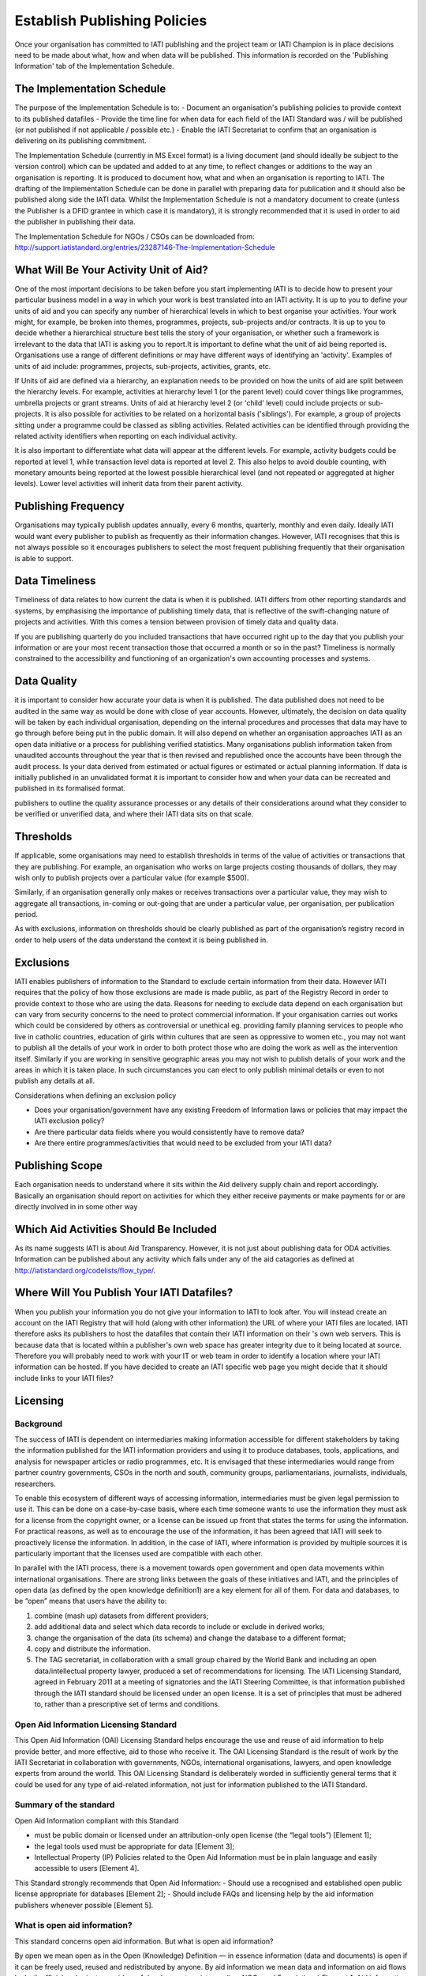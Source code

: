 ﻿Establish Publishing Policies
^^^^^^^^^^^^^^^^^^^^^^^^^^^^^^^^^^^^^^^^^^^^^^^


Once your organisation has committed to IATI publishing and the project team or IATI Champion is in place decisions need to be made about what, how and when data will be published. This
information is recorded on the 'Publishing Information' tab of the Implementation Schedule.



The Implementation Schedule
===========================

The purpose of the Implementation Schedule is to:
- Document an organisation's publishing policies to provide context to its published datafiles
- Provide the time line for when data for each field of the IATI Standard was / will be published (or not published if not applicable / possible etc.)
- Enable the IATI Secretariat to confirm that an organisation is delivering on its publishing commitment.

The Implementation Schedule (currently in MS Excel format) is a living document (and should ideally be subject to the version control) which can be updated and added to at any time, to reflect changes or additions to the way an organisation is reporting. It is produced to document how, what and when an organisation is reporting to IATI. 
The drafting of the Implementation Schedule can be done in parallel with preparing data for publication and it should also be published along side the IATI data. Whilst the Implementation Schedule is not a mandatory document to create (unless the Publisher is a DFID grantee in which case it is mandatory), it is strongly recommended that it is used in order to aid the publisher in publishing their data. 

The Implementation Schedule for NGOs / CSOs can be downloaded from: http://support.iatistandard.org/entries/23287146-The-Implementation-Schedule



What Will Be Your Activity Unit of Aid? 
=======================================

One of the most important decisions to be taken before you start implementing IATI is to decide how to present your particular business model in a way in which your work is best translated into an IATI activity. It is up to you to define your units of aid and you can specify any number of hierarchical levels in which to best organise your activities. Your work might, for example, be broken into themes, programmes, projects, sub-projects and/or contracts. It is up to you to decide whether a hierarchical structure best tells the story of your organisation, or whether such a framework is irrelevant to the data that IATI is asking you to report.It is important to define what the unit of aid being reported is. Organisations use a range of different definitions or may have different ways of identifying an 'activity'. Examples of units of aid include: programmes, projects, sub-projects, activities, grants, etc.

If Units of aid are defined via a hierarchy, an explanation needs to be provided on how the units of aid are split between the hierarchy levels. For example, activities at hierarchy level 1 (or the parent level) could cover things like programmes, umbrella projects or grant streams. Units of aid at hierarchy level 2 (or 'child' level) could include projects or sub-projects. It is also possible for activities to be related on a horizontal basis ('siblings'). For example, a group of projects sitting under a programme could be classed as sibling activities. Related activities can be identified through providing the related activity identifiers when reporting on each individual activity.

It is also important to differentiate what data will appear at the different levels. For example, activity budgets could be reported at level 1, while transaction level data is reported at level 2. This also helps to avoid double counting, with monetary amounts being reported at the lowest possible hierarchical level (and not repeated or aggregated at higher levels). Lower level activities will inherit data from their parent activity.
 
 

Publishing Frequency
=====================

Organisations may typically publish updates annually, every 6 months, quarterly, monthly and even daily. Ideally IATI would want every publisher to publish as frequently as their information changes. However, IATI recognises that this is not always possible so it encourages publishers to select the most frequent publishing frequently that their organisation is able to support.



Data Timeliness
===============

Timeliness of data relates to how current the data is when it is published. IATI differs from other reporting standards and systems, by emphasising the importance of publishing timely data, that is reflective of the swift-changing nature of projects and activities. With this comes a tension between provision of timely data and quality data.

If you are publishing quarterly do you included transactions that have occurred right up to the day that you publish your information or are your most recent transaction those that occurred a month or so in the past? Timeliness is normally constrained to the accessibility and functioning of an organization's own accounting processes and systems. 



Data Quality
============

it is important to consider how accurate your data is when it is published. The data published does not need to be audited in the same way as would be done with close of year accounts. However, ultimately, the decision on data quality will be taken by each individual organisation, depending on the internal procedures and processes that data may have to go through before being put in the public domain. It will also depend on whether an organisation approaches IATI as an open data initiative or a process for publishing verified statistics. Many organisations publish information taken from unaudited accounts throughout the year that is then revised and republished once the accounts have been through the audit process. Is your data derived from estimated or actual figures or estimated or actual planning information. If data is initially published in an unvalidated format it is important to consider how and when your data can be recreated and published in its formalised format.

publishers to outline the quality assurance processes or any details of their considerations around what they consider to be verified or unverified data, and where their IATI data sits on that scale.



Thresholds
==========

If applicable, some organisations may need to establish thresholds in terms of the value of activities or transactions that they are publishing. For example, an organisation who works on large projects costing thousands of dollars, they may wish only to publish projects over a particular value (for example $500).

Similarly, if an organisation generally only makes or receives transactions over a particular value, they may wish to aggregate all transactions, in-coming or out-going that are under a particular value, per organisation, per publication period.

As with exclusions, information on thresholds should be clearly published as part of the organisation’s registry record in order to help users of the data understand the context it is being published in.



Exclusions
==========

IATI enables publishers of information to the Standard to exclude certain information from their data. However IATI requires that the policy of how those exclusions are made is made public, as part of the Registry Record in order to provide context to those who are using the data. Reasons for needing to exclude data depend on each organisation but can vary from security concerns to the need to protect commercial information. If your organisation carries out works which could be considered by others as controversial or unethical eg. providing family planning services to people who live in catholic countries, education of girls within cultures that are seen as oppressive to women etc.,  you may not want to publish all the details of your work in order to both protect those who are doing the work as well as the intervention itself. Similarly if you are working in sensitive geographic areas you may not wish to publish details of your work and the areas in which it is taken place. In such circumstances you can elect to only publish minimal details or even to not publish any details at all.

Considerations when defining an exclusion policy

- Does your organisation/government have any existing Freedom of Information laws or policies that may impact the IATI exclusion policy?
- Are there particular data fields where you would consistently have to remove data?
- Are there entire programmes/activities that would need to be excluded from your IATI data?



Publishing Scope
================

Each organisation needs to understand where it sits within the Aid delivery supply chain and report accordingly. Basically an organisation should report on activities for which they either receive payments or make payments for or are directly involved in in some other way



Which Aid Activities Should Be Included
=======================================

As its name suggests IATI is about Aid Transparency. However, it is not just about publishing data for ODA activities. Information can be published about any activity which falls under any of the aid catagories as defined at http://iatistandard.org/codelists/flow_type/. 



Where Will You Publish Your IATI Datafiles? 
===============================================

When you publish your information you do not give your information to IATI to look after. You will instead create an account on the IATI Registry that will hold (along with other information) the URL of where your IATI files are located. IATI therefore asks its publishers to host the datafiles that contain their IATI information on their 's own web servers. This is because data that is located within a publisher's own web space has greater integrity due to it being located at source. Therefore you will probably need to work with your IT or web team in order to identify a location where your IATI information can be hosted. If you have decided to create an IATI specific web page you might decide that it should include links to your IATI files?



Licensing 
=========

Background
>>>>>>>>>>

The success of IATI is dependent on intermediaries making information accessible for different stakeholders by taking the information published for the IATI information providers and using it to produce databases, tools, applications, and analysis for newspaper articles or radio programmes, etc. It is envisaged that these intermediaries would range from partner country governments, CSOs in the north and south, community groups, parliamentarians, journalists, individuals, researchers.

To enable this ecosystem of different ways of accessing information, intermediaries must be given legal permission to use it. This can be done on a case-by-case basis, where each time someone wants to use the information they must ask for a license from the copyright owner, or a license can be issued up front that states the terms for using the information. For practical reasons, as well as to encourage the use of the information, it has been agreed that IATI will seek to proactively license the information. In addition, in the case of IATI, where information is provided by multiple sources it is particularly important that the licenses used are compatible with each other.

In parallel with the IATI process, there is a movement towards open government and open data movements within international organisations. There are strong links between the goals of these initiatives and IATI, and the principles of open data (as defined by the open knowledge definition1) are a key element for all of them. For data and databases, to be “open” means that users have the ability to:

1) combine (mash up) datasets from different providers;
2) add additional data and select which data records to include or exclude in derived works;
3) change the organisation of the data (its schema) and change the database to a different format;
4) copy and distribute the information.
5) The TAG secretariat, in collaboration with a small group chaired by the World Bank and including an open data/intellectual property lawyer, produced a set of recommendations for licensing. The IATI Licensing Standard, agreed in February 2011 at a meeting of signatories and the IATI Steering Committee, is that information published through the IATI standard should be licensed under an open license. It is a set of principles that must be adhered to, rather than a prescriptive set of terms and conditions.

Open Aid Information Licensing Standard
>>>>>>>>>>>>>>>>>>>>>>>>>>>>>>>>>>>>>>>

This Open Aid Information (OAI) Licensing Standard helps encourage the use and reuse of aid information to help provide better, and more effective, aid to those who receive it. The OAI Licensing Standard is the result of work by the IATI Secretariat in collaboration with governments, NGOs, international organisations, lawyers, and open knowledge experts from around the world. This OAI Licensing Standard is deliberately worded in sufficiently general terms that it could be used for any type of aid-related information, not just for information published to the IATI Standard.

Summary of the standard
>>>>>>>>>>>>>>>>>>>>>>>
Open Aid Information compliant with this Standard

- must be public domain or licensed under an attribution-only open license (the “legal tools”) [Element 1];
- the legal tools used must be appropriate for data [Element 3];
- Intellectual Property (IP) Policies related to the Open Aid Information must be in plain language and easily accessible to users [Element 4].

This Standard strongly recommends that Open Aid Information:
- Should use a recognised and established open public license appropriate for databases [Element 2];
- Should include FAQs and licensing help by the aid information publishers whenever possible [Element 5].

What is open aid information?
>>>>>>>>>>>>>>>>>>>>>>>>>>>>>
This standard concerns open aid information. But what is open aid information?

By open we mean open as in the Open (Knowledge) Definition — in essence information (data and documents) is open if it can be freely used, reused and redistributed by anyone.
By aid information we mean data and information on aid flows by both official and private providers of development assistance (inc. NGOs and Foundations)
Element 1: Aid information must be published under public domain waivers or attribution-only open licenses as defined by the Open Knowledge Definition.

The goal is for aid information to be effectively used and added to by others as widely as possible.  Therefore the use of licenses which limit commercial re-use or limit the production of derivative works by excluding use for particular purposes or by specific persons or organisations is discouraged. These restrictive licenses make it impossible to effectively integrate and re-purpose datasets and prevent commercial activities that could be used to support preservation and innovation with aid information. As a result, we have selected the Open Knowledge Definition as our standard for openness for aid information as it provides for a stable, accepted, legal standard of openness used in multiple fields.

Further, we want to make aid information as widely usable as possible, even within the context of the Open Knowledge Definition (OKD). Therefore we limit OKD-compliant licenses to those that place aid information into the public domain (also known as dedications or waivers [2]) and those that (at most) require attribution of source. Share-alike clauses [1] for aid information are specifically prohibited under this Standard, as they can cause “license silos” by preventing legal interoperability even between other openly licensed material — because they require the use of only that share-alike license.

We therefore recommend and limit open aid information compliant with this Standard as:

- Public domain – no copyright, database rights, or contractual rights over the open aid information. [3] Examples include Creative Commons’ CC0 tool and the Open Data Commons Public Domain Dedication and License (PDDL); OR
Attribution-only open licenses – licenses that allow for use and reuse, with the only restriction being that attribution (credit) be given. Examples include the Creative Commons Attribution licenses (CC-BY) and the Open Data Commons Attribution License.
- Public domain approaches are preferred for aid information.

We strongly recommend that aid information, especially where the result of public funding, be explicitly placed in the public domain. This is to better serve democracy, transparency, and greater public participation. We understand that this is not always possible or preferable for publishers, and thus an open license requiring only attribution to the source is provided as an alternative.Publishing aid information in the public domain complies with related open data initiatives, including the Panton Principles, and the Science Commons Protocol for Implementing Open Access Data.  Public domain still means that in many academic disciplines and in other contexts that users will voluntarily follow established social norms of citation and attribution. Social and academic norms can still apply.

Notes:

This standard applies to aid information, and so does allow for some restrictions, such as for non-aid information and for technical reasons, such as:

Technical restrictions on use of web services (such as limiting the number of calls per hour via an API).
Any type of disclaimer of warranties.
“No endorsement” language and separate (non-open) policies for any trademarks or reserved symbols.
[1] Also known as copyleft or reciprocal licensing clauses. Share Alike licenses do comply with the Open Knowledge Definition, but as noted would not comply with this standard.

[2] Copyright vests automatically, and so giving up rights over a work in copyright before they expire (due to end of the term) requires a special tool known as a dedication to the public domain or a waiver of rights. Licenses in this context depend on an underlying copyright to function.

[3] Databases compatible with the Science Commons Protocol for Implementing Open Access Data and the Panton Principles will fulfil this requirement.

Licenses: Open Data Commons Public Domain Dedication and License (PDDL); Creative Commons CC0 tool or Public Domain certification; Open Data Commons Attribution License (ODC-BY); Creative Commons Attribution License (CC-BY)

Element 2: Aid information publishers should use recognised public domain waivers or open licenses.

Making use of recognised open licenses and waivers (together, “legal tools”) helps encourage the greatest use and reuse of aid information by tapping into already existing online communities built around these legal tools. [4] This greatly helps use and reuse as recipients of open aid information don’t have to continually learn new legal terms — they can learn how one legal tool works and apply it across multiple sources of open aid information.

In economic terms, using an established and widely used open license or waiver lowers the transaction costs for users of aid information and by doing so can increase uptake by the community and increase understanding and therefore compliance with the licenses. For aid information publishers, using an established legal tool means not having to hire lawyers to draft, maintain, and update a specialist legal document.

In simple terms, using recognised tools makes it easier on everyone, including both publishers and users.

[4] Providers of open licenses with recognised communities are often referred to as “Public licensing bodies”. For more information, see http://www.jordanhatcher.com/2010/open-licenses-vs-public-licenses/

Element 3: The legal tools used must be appropriate for data.

Aid information published under this initiative will often be data and databases. Many widely recognised licenses are not intended for, and are not appropriate for, data or collections of data (databases). We recommend using legal tools specifically tailored for data for the publication of aid information. The two key elements:

Legal – the legal tool must clearly cover the rights over data — including copyright, database rights, and contract — while taking into account the global networked environment and the many different legal jurisdictions involved. Many content or software licenses don’t include database rights, for example.
Practical – particularly for open licenses requiring attribution, the legal tools must take into account the practical questions that often come up in a database environment in complying with the license terms, such as how and when to attribute the source.
If a legal tool meets these two elements, generally it can be safe for use for aid information compliant with this standard.

Element 4:    IP Policies related to aid information must be in plain language and easily accessible to users.

Publishers should make use of plain language and should highlight their IP policies to users accessing aid information in order to make it as easy as possible for users to access, read, and understand the rights that they have to use, reuse, and redistribute the aid information.

Element 5: Publishers should include FAQs and licensing help whenever possible.

In order to further help facilitate understanding of their rights and obligations under the license, publishers and IATI itself should publish detailed FAQs and related licensing help resources. As part of the work behind this Standard, IATI will build the materials and resources available to both publishers and users to learn more about Open Aid Information.

Licensing is important in an open data initiative. Ensuring that your IATI data is appropriately licensed is a key part of publishing IATI data and there are some considerations to be made when choosing and writing a license. 

- Review the existing licenses or legal conditions regarding data sharing within an organisation.
- Consult the IATI Standard requirements for licensing data, and decide which is most appropriate for the organisation.
- Refer to templates available for IATI licenses, and manipulate to suit specific organisational needs.
- Consult with the IATI TAG Secretariat or a licensing specialist if you are uncertain whether the license you have created is IATI compliant.

Licensing of your data is maintained within the information held on your IATI Registry account. 

To find templates and further guidance for licenses, please visit Open Data Commons: http://opendatacommons.org/licenses/



Open Data Policy For Your Organisation
=======================================

Having gone through the experience of considering what data can and cannot be openly published along with making decisions about how that is achieved, it is good practice to use the knowledge gained by the experience to produce an Open Data Policy for your organisation that should apply not just to IATI data but any data that is published externally. 

More information about creating an open information policy can be found at: http://support.iatistandard.org/entries/20858941-Open-Information-Exclusions
